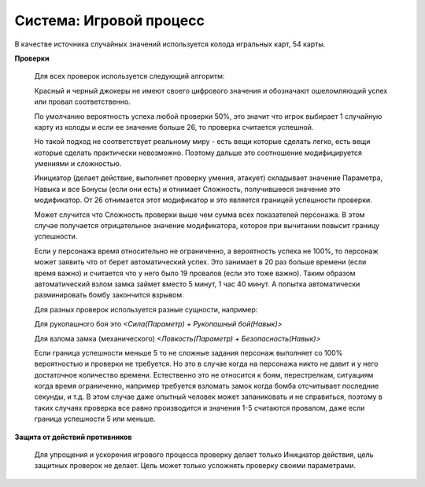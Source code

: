 ========================
Система: Игровой процесс
========================

В качестве источника случайных значений используется колода игральных карт, 54 карты.

**Проверки**

  Для всех проверок используется следующий алгоритм:

  Красный и черный джокеры не имеют своего цифрового значения и обозначают ошеломляющий успех или провал соответственно.

  По умолчанию вероятность успеха любой проверки 50%, это значит что игрок выбирает 1 случайную карту из колоды и если ее значение больше 26, то проверка считается успешной.

  Но такой подход не соответствует реальному миру - есть вещи которые сделать легко, есть вещи которые сделать практически невозможно. Поэтому дальше это соотношение модифицируется умениями и сложностью.

  Инициатор (делает действие, выполняет проверку умения, атакует) складывает значение Параметра, Навыка и все Бонусы (если они есть) и отнимает Сложность, получившееся значение это модификатор. От 26 отнимается этот модификатор и это является границей успешности проверки.

  Может случится что Сложность проверки выше чем сумма всех показателей персонажа. В этом случае получается отрицательное значение модификатора, которое при вычитании повысит границу успешности.

  Если у персонажа время относительно не ограниченно, а вероятность успеха не 100%, то персонаж может заявить что от берет автоматический успех. Это занимает в 20 раз больше времени (если время важно) и считается что у него было 19 провалов (если это тоже важно). Таким образом автоматический взлом замка займет вместо 5 минут, 1 час 40 минут. А попытка автоматически разминировать бомбу закончится взрывом.

  Для разных проверок используется разные сущности, например:

  Для рукопашного боя это *<Сила(Параметр) + Рукопашный бой(Навык)>*

  Для взлома замка (механического) *<Ловкость(Параметр) + Безопасность(Навык)>*

  Если граница успешности меньше 5 то не сложные задания персонаж выполняет со 100% вероятностью и проверки не требуется.
  Но это в случае когда на персонажа никто не давит и у него достаточное количество времени. Естественно это не относится к боям, перестрелкам, ситуациям когда время ограниченно, например требуется взломать замок когда бомба отсчитывает последние секунды, и т.д. В этом случае даже опытный человек может запаниковать и не справиться, поэтому в таких случаях проверка все равно производится и значения 1-5 считаются провалом, даже если граница успешности 5 или меньше.

**Защита от действий противников**

  Для упрощения и ускорения игрового процесса проверку делает только Инициатор действия, цель защитных проверок не делает. Цель может только усложнять проверку своими параметрами.
